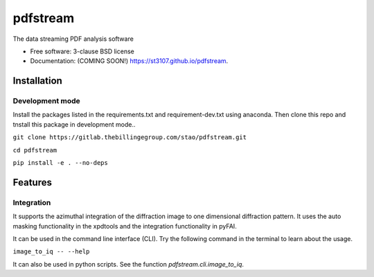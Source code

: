 =========
pdfstream
=========

.. image:: https://img.shields.io/travis/st3107/pdfstream.svg
        :target: https://travis-ci.org/st3107/pdfstream

.. image:: https://img.shields.io/pypi/v/pdfstream.svg
        :target: https://pypi.python.org/pypi/pdfstream


The data streaming PDF analysis software

* Free software: 3-clause BSD license
* Documentation: (COMING SOON!) https://st3107.github.io/pdfstream.

Installation
------------

Development mode
================

Install the packages listed in the requirements.txt and requirement-dev.txt using anaconda. Then clone this repo
and tnstall this package in development mode..

``git clone https://gitlab.thebillingegroup.com/stao/pdfstream.git``

``cd pdfstream``

``pip install -e . --no-deps``

Features
--------

Integration
===========

It supports the azimuthal integration of the diffraction image to one dimensional diffraction pattern. It uses
the auto masking functionality in the xpdtools and the integration functionality in pyFAI.

It can be used in the command line interface (CLI). Try the following command in the terminal to learn about the
usage.

``image_to_iq -- --help``

It can also be used in python scripts. See the function `pdfstream.cli.image_to_iq`.